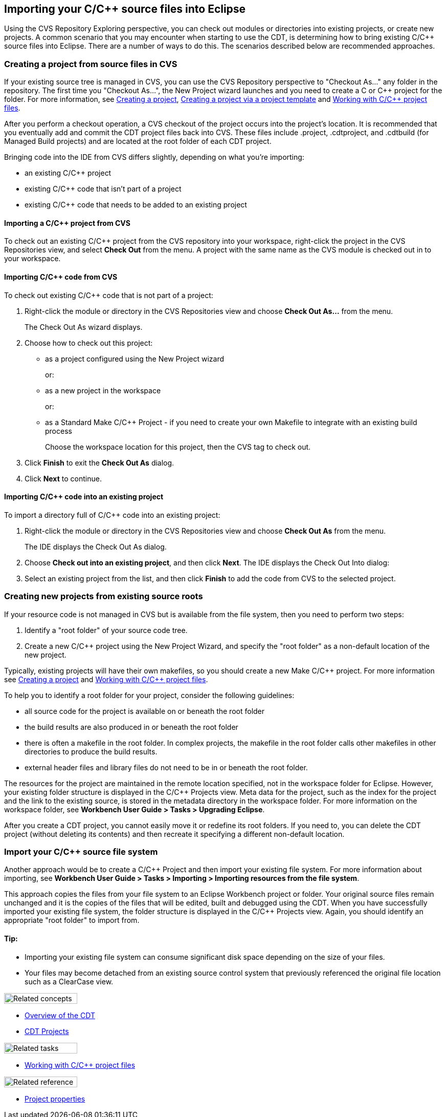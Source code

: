 ////
Copyright (c) 2000, 2025 Contributors to the Eclipse Foundation
This program and the accompanying materials
are made available under the terms of the Eclipse Public License 2.0
which accompanies this distribution, and is available at
https://www.eclipse.org/legal/epl-2.0/

SPDX-License-Identifier: EPL-2.0
////

// pull in shared headers, footers, etc
:docinfo: shared

// support image rendering and table of contents within GitHub
ifdef::env-github[]
:imagesdir: ../../images
:toc:
:toc-placement!:
endif::[]

// enable support for button, menu and keyboard macros
:experimental:

// Until ENDOFHEADER the content must match adoc-headers.txt for consistency,
// this is checked by the build in do_generate_asciidoc.sh, which also ensures
// that the checked in html is up to date.
// do_generate_asciidoc.sh can also be used to apply this header to all the
// adoc files.
// ENDOFHEADER

== Importing your C/{cpp} source files into Eclipse

Using the CVS Repository Exploring perspective, you can check out
modules or directories into existing projects, or create new projects. A
common scenario that you may encounter when starting to use the CDT, is
determining how to bring existing C/{cpp} source files into Eclipse. There
are a number of ways to do this. The scenarios described below are
recommended approaches.

=== Creating a project from source files in CVS

If your existing source tree is managed in CVS, you can use the CVS
Repository perspective to "Checkout As..." any folder in the repository.
The first time you "Checkout As...", the New Project wizard launches and
you need to create a C or {cpp} project for the folder. For more
information, see xref:../tasks/cdt_t_proj_new.adoc[Creating a project],
xref:../tasks/cdt_t_proj_new_with_template.adoc[Creating a project via a
project template] and xref:../tasks/cdt_o_proj_files.adoc[Working with
C/{cpp} project files].

After you perform a checkout operation, a CVS checkout of the project
occurs into the project's location. It is recommended that you
eventually add and commit the CDT project files back into CVS. These
files include .project, .cdtproject, and .cdtbuild (for Managed Build
projects) and are located at the root folder of each CDT project.

Bringing code into the IDE from CVS differs slightly, depending on what
you're importing:

* an existing C/{cpp} project
* existing C/{cpp} code that isn't part of a project
* existing C/{cpp} code that needs to be added to an existing project

==== Importing a C/{cpp} project from CVS

To check out an existing C/{cpp} project from the CVS repository into your
workspace, right-click the project in the CVS Repositories view, and
select *Check Out* from the menu. A project with the same name as the
CVS module is checked out in to your workspace.

==== Importing C/{cpp} code from CVS

To check out existing C/{cpp} code that is not part of a project:

. Right-click the module or directory in the CVS Repositories view and
choose *Check Out As...* from the menu.
+
The Check Out As wizard displays.
. Choose how to check out this project:
* as a project configured using the New Project wizard
+
or:
* as a new project in the workspace
+
or:
* as a Standard Make C/{cpp} Project - if you need to create your own
Makefile to integrate with an existing build process
+
Choose the workspace location for this project, then the CVS tag to
check out.
. Click *Finish* to exit the *Check Out As* dialog.
. Click *Next* to continue.

==== Importing C/{cpp} code into an existing project

To import a directory full of C/{cpp} code into an existing project:

. Right-click the module or directory in the CVS Repositories view and
choose *Check Out As* from the menu.
+
The IDE displays the Check Out As dialog.
. Choose *Check out into an existing project*, and then click *Next*.
The IDE displays the Check Out Into dialog:
. Select an existing project from the list, and then click *Finish* to
add the code from CVS to the selected project.

=== Creating new projects from existing source roots

If your resource code is not managed in CVS but is available from the
file system, then you need to perform two steps:

. Identify a "root folder" of your source code tree.
. Create a new C/{cpp} project using the New Project Wizard, and specify
the "root folder" as a non-default location of the new project.

Typically, existing projects will have their own makefiles, so you
should create a new Make C/{cpp} project. For more information see
xref:../tasks/cdt_t_proj_new.adoc[Creating a project] and
xref:../tasks/cdt_o_proj_files.adoc[Working with C/{cpp} project files].

To help you to identify a root folder for your project, consider the
following guidelines:

* all source code for the project is available on or beneath the root
folder
* the build results are also produced in or beneath the root folder
* there is often a makefile in the root folder. In complex projects, the
makefile in the root folder calls other makefiles in other directories
to produce the build results.
* external header files and library files do not need to be in or
beneath the root folder.

The resources for the project are maintained in the remote location
specified, not in the workspace folder for Eclipse. However, your
existing folder structure is displayed in the C/{cpp} Projects view. Meta
data for the project, such as the index for the project and the link to
the existing source, is stored in the metadata directory in the
workspace folder. For more information on the workspace folder, see
*Workbench User Guide > Tasks > Upgrading Eclipse*.

After you create a CDT project, you cannot easily move it or redefine
its root folders. If you need to, you can delete the CDT project
(without deleting its contents) and then recreate it specifying a
different non-default location.

=== Import your C/{cpp} source file system

Another approach would be to create a C/{cpp} Project and then import your
existing file system. For more information about importing, see
*Workbench User Guide > Tasks > Importing > Importing resources from the
file system*.

This approach copies the files from your file system to an Eclipse
Workbench project or folder. Your original source files remain unchanged
and it is the copies of the files that will be edited, built and
debugged using the CDT. When you have successfully imported your
existing file system, the folder structure is displayed in the C/{cpp}
Projects view. Again, you should identify an appropriate "root folder"
to import from.

==== Tip:

* Importing your existing file system can consume significant disk space
depending on the size of your files.
* Your files may become detached from an existing source control system
that previously referenced the original file location such as a
ClearCase view.

image:ngconcepts.gif[Related concepts,width=143,height=21]

* xref:../concepts/cdt_c_over_cdt.adoc[Overview of the CDT]
* xref:../concepts/cdt_c_projects.adoc[CDT Projects]

image:ngtasks.gif[Related tasks,width=143,height=21]

* xref:../tasks/cdt_o_proj_files.adoc[Working with C/{cpp} project files]

image:ngref.gif[Related reference,width=143,height=21]

* xref:../reference/cdt_o_proj_prop_pages.adoc[Project properties]
